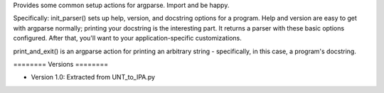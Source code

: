 ﻿Provides some common setup actions for argparse. Import and be happy.

Specifically: init_parser() sets up help, version, and docstring options for
a program. Help and version are easy to get with argparse normally; printing
your docstring is the interesting part. It returns a parser with these basic
options configured. After that, you'll want to your application-specific
customizations.

print_and_exit() is an argparse action for printing an arbitrary string -
specifically, in this case, a program's docstring.

﻿========
Versions
========

* Version 1.0: Extracted from UNT_to_IPA.py

